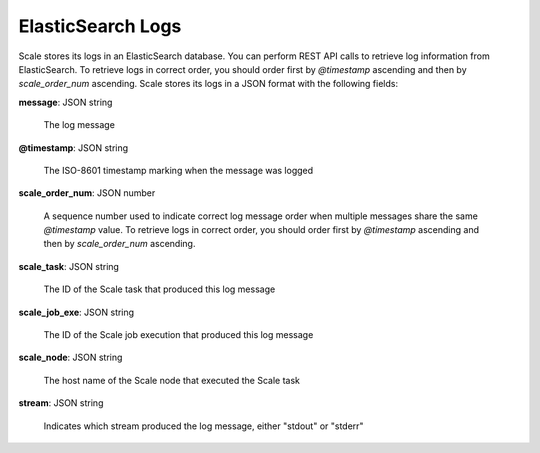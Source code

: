 
.. _architecture_logs:

ElasticSearch Logs
========================================================================================================================

Scale stores its logs in an ElasticSearch database. You can perform REST API calls to retrieve log information from
ElasticSearch. To retrieve logs in correct order, you should order first by *@timestamp* ascending and then by
*scale_order_num* ascending. Scale stores its logs in a JSON format with the following fields:

**message**: JSON string

    The log message

**@timestamp**: JSON string

    The ISO-8601 timestamp marking when the message was logged

**scale_order_num**: JSON number

    A sequence number used to indicate correct log message order when multiple messages share the same *@timestamp*
    value. To retrieve logs in correct order, you should order first by *@timestamp* ascending and then by
    *scale_order_num* ascending.

**scale_task**: JSON string

    The ID of the Scale task that produced this log message

**scale_job_exe**: JSON string

    The ID of the Scale job execution that produced this log message

**scale_node**: JSON string

    The host name of the Scale node that executed the Scale task

**stream**: JSON string

    Indicates which stream produced the log message, either "stdout" or "stderr"
